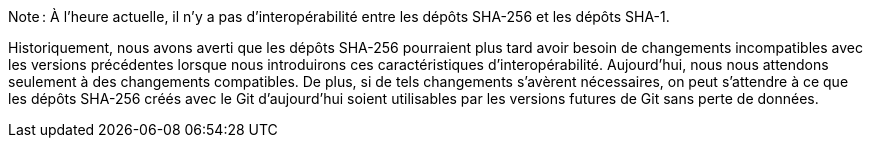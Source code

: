 Note : À l'heure actuelle, il n'y a pas d'interopérabilité entre les dépôts SHA-256 et les dépôts SHA-1.

Historiquement, nous avons averti que les dépôts SHA-256 pourraient plus tard avoir besoin de changements incompatibles avec les versions précédentes lorsque nous introduirons ces caractéristiques d'interopérabilité. Aujourd'hui, nous nous attendons seulement à des changements compatibles. De plus, si de tels changements s'avèrent nécessaires, on peut s'attendre à ce que les dépôts SHA-256 créés avec le Git d'aujourd'hui soient utilisables par les versions futures de Git sans perte de données.
